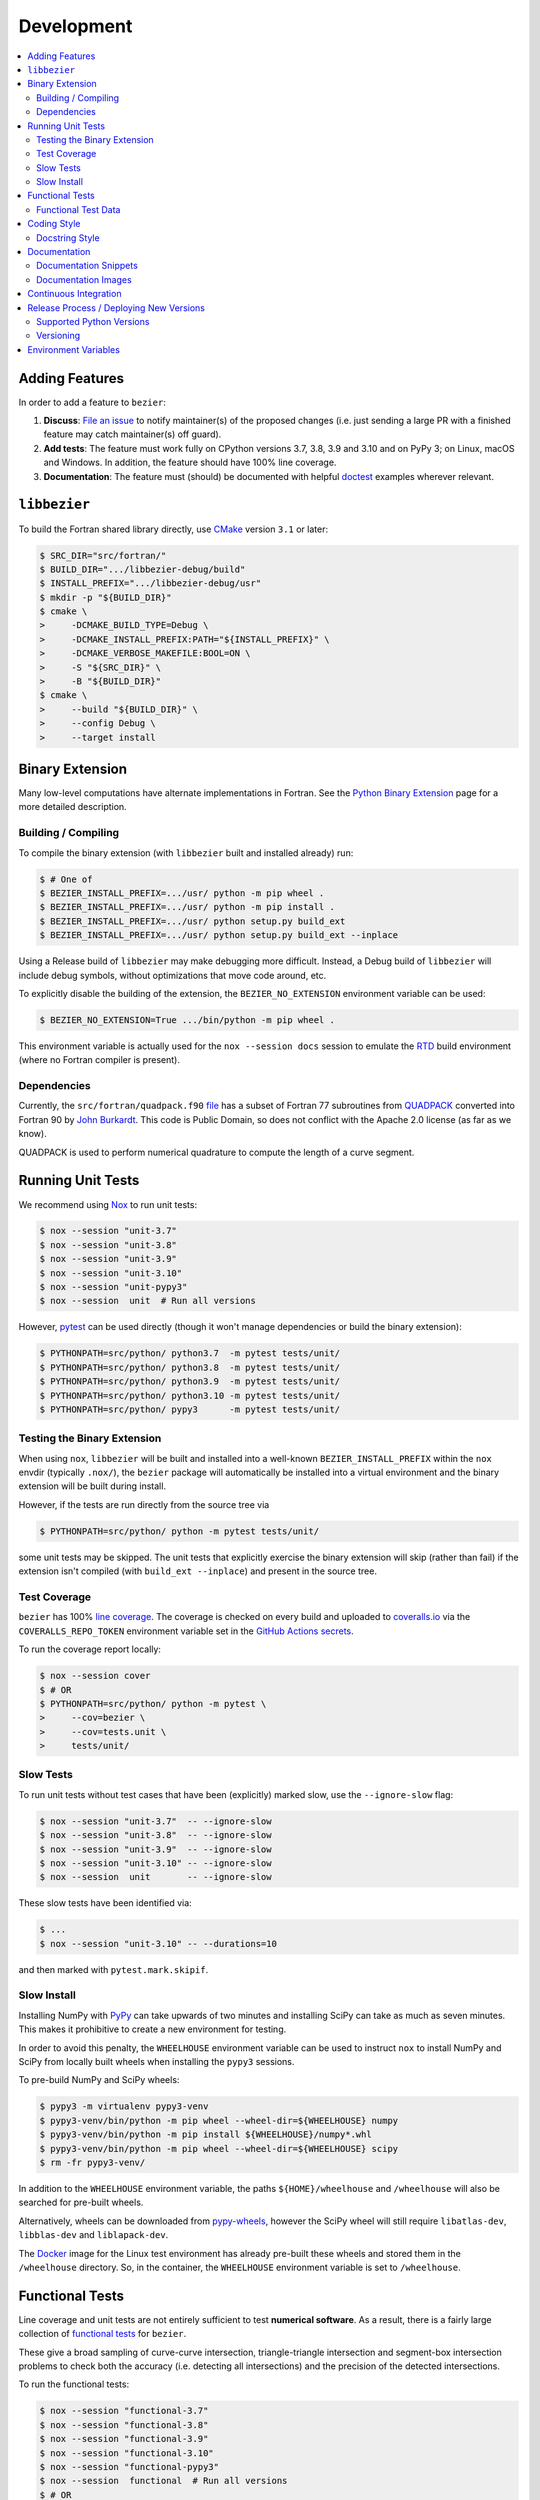 ###########
Development
###########

.. contents::
   :local:

***************
Adding Features
***************

In order to add a feature to ``bezier``:

#. **Discuss**: `File an issue`_ to notify maintainer(s) of the
   proposed changes (i.e. just sending a large PR with a finished
   feature may catch maintainer(s) off guard).

#. **Add tests**: The feature must work fully on CPython versions 3.7, 3.8, 3.9
   and 3.10 and on PyPy 3; on Linux, macOS and Windows. In addition, the
   feature should have 100% line coverage.

#. **Documentation**: The feature must (should) be documented with
   helpful `doctest`_ examples wherever relevant.

.. _File an issue: https://github.com/dhermes/bezier/issues/new
.. _doctest: http://www.sphinx-doc.org/en/stable/ext/doctest.html

*************
``libbezier``
*************

To build the Fortran shared library directly, use `CMake`_ version
``3.1`` or later:

.. code-block:: console

   $ SRC_DIR="src/fortran/"
   $ BUILD_DIR=".../libbezier-debug/build"
   $ INSTALL_PREFIX=".../libbezier-debug/usr"
   $ mkdir -p "${BUILD_DIR}"
   $ cmake \
   >     -DCMAKE_BUILD_TYPE=Debug \
   >     -DCMAKE_INSTALL_PREFIX:PATH="${INSTALL_PREFIX}" \
   >     -DCMAKE_VERBOSE_MAKEFILE:BOOL=ON \
   >     -S "${SRC_DIR}" \
   >     -B "${BUILD_DIR}"
   $ cmake \
   >     --build "${BUILD_DIR}" \
   >     --config Debug \
   >     --target install

.. _CMake: https://cmake.org/

****************
Binary Extension
****************

Many low-level computations have alternate implementations in Fortran.
See the `Python Binary Extension`_ page for a more detailed description.

.. _Python Binary Extension: https://bezier.readthedocs.io/en/latest/python/binary-extension.html

Building / Compiling
====================

To compile the binary extension (with ``libbezier`` built and installed
already) run:

.. code-block:: console

   $ # One of
   $ BEZIER_INSTALL_PREFIX=.../usr/ python -m pip wheel .
   $ BEZIER_INSTALL_PREFIX=.../usr/ python -m pip install .
   $ BEZIER_INSTALL_PREFIX=.../usr/ python setup.py build_ext
   $ BEZIER_INSTALL_PREFIX=.../usr/ python setup.py build_ext --inplace

Using a Release build of ``libbezier`` may make debugging more difficult.
Instead, a Debug build of ``libbezier`` will include debug symbols, without
optimizations that move code around, etc.

To explicitly disable the building of the extension, the
``BEZIER_NO_EXTENSION`` environment variable can be used:

.. code-block:: console

   $ BEZIER_NO_EXTENSION=True .../bin/python -m pip wheel .

This environment variable is actually used for the ``nox --session docs``
session to emulate the `RTD`_ build environment (where no Fortran compiler is
present).

Dependencies
============

Currently, the ``src/fortran/quadpack.f90`` `file`_ has a subset of Fortran 77
subroutines from `QUADPACK`_ converted into Fortran 90 by `John Burkardt`_.
This code is Public Domain, so does not conflict with the Apache 2.0 license
(as far as we know).

QUADPACK is used to perform numerical quadrature to compute the length
of a curve segment.

.. _file: https://github.com/dhermes/bezier/tree/main/src/fortran/quadpack.90
.. _QUADPACK: https://en.wikipedia.org/wiki/QUADPACK
.. _John Burkardt: https://people.math.sc.edu/Burkardt/f_src/quadpack_double/quadpack_double.html

******************
Running Unit Tests
******************

We recommend using `Nox`_ to run unit tests:

.. code-block:: console

   $ nox --session "unit-3.7"
   $ nox --session "unit-3.8"
   $ nox --session "unit-3.9"
   $ nox --session "unit-3.10"
   $ nox --session "unit-pypy3"
   $ nox --session  unit  # Run all versions

However, `pytest`_ can be used directly (though it won't
manage dependencies or build the binary extension):

.. code-block:: console

   $ PYTHONPATH=src/python/ python3.7  -m pytest tests/unit/
   $ PYTHONPATH=src/python/ python3.8  -m pytest tests/unit/
   $ PYTHONPATH=src/python/ python3.9  -m pytest tests/unit/
   $ PYTHONPATH=src/python/ python3.10 -m pytest tests/unit/
   $ PYTHONPATH=src/python/ pypy3      -m pytest tests/unit/

.. _Nox: https://nox.readthedocs.io
.. _pytest: https://docs.pytest.org

Testing the Binary Extension
============================

When using ``nox``, ``libbezier`` will be built and installed into a well-known
``BEZIER_INSTALL_PREFIX`` within the ``nox`` envdir (typically ``.nox/``), the
``bezier`` package will automatically be installed into a virtual environment
and the binary extension will be built during install.

However, if the tests are run directly from the source tree via

.. code-block:: console

   $ PYTHONPATH=src/python/ python -m pytest tests/unit/

some unit tests may be skipped. The unit tests that explicitly exercise the
binary extension will skip (rather than fail) if the extension isn't
compiled (with ``build_ext --inplace``) and present in the source tree.

Test Coverage
=============

``bezier`` has 100% `line coverage`_. The coverage is checked
on every build and uploaded to `coveralls.io`_ via the
``COVERALLS_REPO_TOKEN`` environment variable set in
the `GitHub Actions secrets`_.

.. _line coverage: https://coveralls.io/github/dhermes/bezier
.. _coveralls.io: https://coveralls.io/
.. _GitHub Actions secrets: https://github.com/dhermes/bezier/settings/secrets/actions

To run the coverage report locally:

.. code-block:: console

   $ nox --session cover
   $ # OR
   $ PYTHONPATH=src/python/ python -m pytest \
   >     --cov=bezier \
   >     --cov=tests.unit \
   >     tests/unit/

Slow Tests
==========

To run unit tests without test cases that have been (explicitly)
marked slow, use the ``--ignore-slow`` flag:

.. code-block:: console

   $ nox --session "unit-3.7"  -- --ignore-slow
   $ nox --session "unit-3.8"  -- --ignore-slow
   $ nox --session "unit-3.9"  -- --ignore-slow
   $ nox --session "unit-3.10" -- --ignore-slow
   $ nox --session  unit       -- --ignore-slow

These slow tests have been identified via:

.. code-block:: console

   $ ...
   $ nox --session "unit-3.10" -- --durations=10

and then marked with ``pytest.mark.skipif``.

Slow Install
============

Installing NumPy with `PyPy`_ can take upwards of two minutes and
installing SciPy can take as much as seven minutes. This makes it
prohibitive to create a new environment for testing.

.. _PyPy: https://pypy.org/

In order to avoid this penalty, the ``WHEELHOUSE`` environment
variable can be used to instruct ``nox`` to install NumPy and SciPy
from locally built wheels when installing the ``pypy3`` sessions.

To pre-build NumPy and SciPy wheels:

.. code-block:: console

   $ pypy3 -m virtualenv pypy3-venv
   $ pypy3-venv/bin/python -m pip wheel --wheel-dir=${WHEELHOUSE} numpy
   $ pypy3-venv/bin/python -m pip install ${WHEELHOUSE}/numpy*.whl
   $ pypy3-venv/bin/python -m pip wheel --wheel-dir=${WHEELHOUSE} scipy
   $ rm -fr pypy3-venv/

In addition to the ``WHEELHOUSE`` environment variable, the paths
``${HOME}/wheelhouse`` and ``/wheelhouse`` will also be searched for
pre-built wheels.

Alternatively, wheels can be downloaded from `pypy-wheels`_, however
the SciPy wheel will still require ``libatlas-dev``, ``libblas-dev`` and
``liblapack-dev``.

The `Docker`_ image for the Linux test environment has already
pre-built these wheels and stored them in the ``/wheelhouse`` directory.
So, in the container, the ``WHEELHOUSE`` environment
variable is set to ``/wheelhouse``.

.. _Docker: https://www.docker.com/
.. _pypy-wheels: https://antocuni.github.io/pypy-wheels/

****************
Functional Tests
****************

Line coverage and unit tests are not entirely sufficient to
test **numerical software**. As a result, there is a fairly
large collection of `functional tests`_ for ``bezier``.

These give a broad sampling of curve-curve intersection,
triangle-triangle intersection and segment-box intersection problems to
check both the accuracy (i.e. detecting all intersections) and the
precision of the detected intersections.

To run the functional tests:

.. code-block:: console

   $ nox --session "functional-3.7"
   $ nox --session "functional-3.8"
   $ nox --session "functional-3.9"
   $ nox --session "functional-3.10"
   $ nox --session "functional-pypy3"
   $ nox --session  functional  # Run all versions
   $ # OR
   $ PYTHONPATH=src/python/ python3.7  -m pytest tests/functional/
   $ PYTHONPATH=src/python/ python3.8  -m pytest tests/functional/
   $ PYTHONPATH=src/python/ python3.9  -m pytest tests/functional/
   $ PYTHONPATH=src/python/ python3.10 -m pytest tests/functional/
   $ PYTHONPATH=src/python/ pypy3      -m pytest tests/functional/

.. _functional tests: https://github.com/dhermes/bezier/tree/main/tests/functional

For example, the following curve-curve intersection is a
functional test case:

.. image:: https://raw.githubusercontent.com/dhermes/bezier/main/docs/images/curves11_and_26.png
   :align: center

and there is a `Curve-Curve Intersection`_ document which captures many of
the cases in the functional tests.

.. _Curve-Curve Intersection: https://bezier.readthedocs.io/en/latest/algorithms/curve-curve-intersection.html

A triangle-triangle intersection functional test case:

.. image:: https://raw.githubusercontent.com/dhermes/bezier/main/docs/images/triangles1Q_and_2Q.png
   :align: center

a segment-box functional test case:

.. image:: https://raw.githubusercontent.com/dhermes/bezier/main/docs/images/test_goes_through_box08.png
   :align: center

and a "locate point on triangle" functional test case:

.. image:: https://raw.githubusercontent.com/dhermes/bezier/main/docs/images/test_triangle3_and_point1.png
   :align: center

Functional Test Data
====================

The curve-curve and triangle-triangle intersection test cases are stored in
JSON files:

* `curves.json`_
* `curve_intersections.json`_
* `triangles.json`_
* `triangle_intersections.json`_

This way, the test cases are programming language agnostic and can be
repurposed. The `JSON schema`_ for these files are stored in the
``tests/functional/schema`` directory.

.. _curves.json: https://github.com/dhermes/bezier/blob/main/tests/functional/curves.json
.. _curve_intersections.json: https://github.com/dhermes/bezier/blob/main/tests/functional/curve_intersections.json
.. _triangles.json: https://github.com/dhermes/bezier/blob/main/tests/functional/triangles.json
.. _triangle_intersections.json: https://github.com/dhermes/bezier/blob/main/tests/functional/triangle_intersections.json
.. _JSON schema: http://json-schema.org/

************
Coding Style
************

Code is `PEP8`_ compliant and this is enforced with `flake8`_
and `Pylint`_.

.. _PEP8: https://www.python.org/dev/peps/pep-0008/
.. _flake8: http://flake8.pycqa.org
.. _Pylint: https://www.pylint.org

To check compliance:

.. code-block:: console

   $ nox --session lint

A few extensions and overrides have been specified in the `pylintrc`_
configuration for ``bezier``.

.. _pylintrc: https://github.com/dhermes/bezier/blob/main/pylintrc

Docstring Style
===============

We require docstrings on all public objects and enforce this with
our ``lint`` checks. The docstrings mostly follow `PEP257`_
and are written in the `Google style`_, e.g.

.. code-block:: rest

   Args:
       path (str): The path of the file to wrap
       field_storage (FileStorage): The :class:`FileStorage` instance to wrap
       temporary (bool): Whether or not to delete the file when the File
          instance is destructed

   Returns:
       BufferedFileStorage: A buffered writable file descriptor

In order to support these in Sphinx, we use the `Napoleon`_ extension.
In addition, the `sphinx-docstring-typing`_ Sphinx extension is used to
allow for `type annotation`_ for arguments and result (introduced in
Python 3.5).

.. _PEP257: https://www.python.org/dev/peps/pep-0257/
.. _Google style: https://google.github.io/styleguide/pyguide.html#Comments__body
.. _Napoleon: https://sphinxcontrib-napoleon.readthedocs.io
.. _sphinx-docstring-typing: https://pypi.org/project/sphinx-docstring-typing/
.. _type annotation: https://docs.python.org/3/library/typing.html

*************
Documentation
*************

The documentation is built with `Sphinx`_ and automatically
updated on `RTD`_ every time a commit is pushed to ``main``.

.. _Sphinx: http://www.sphinx-doc.org
.. _RTD: https://readthedocs.org/

To build the documentation locally:

.. code-block:: console

   $ nox --session docs
   $ # OR (from a Python 3.7 or later environment)
   $ PYTHONPATH=src/python/ ./scripts/build_docs.sh

Documentation Snippets
======================

A large effort is made to provide useful snippets in documentation.
To make sure these snippets are valid (and remain valid over
time), `doctest`_ is used to check that the interpreter output
in the snippets are valid.

To run the documentation tests:

.. code-block:: console

   $ nox --session doctest
   $ # OR (from a Python 3.7 or later environment)
   $ PYTHONPATH=src/python/:. sphinx-build -W \
   >     -b doctest \
   >     -d docs/build/doctrees \
   >     docs \
   >     docs/build/doctest

Documentation Images
====================

Many images are included to illustrate the curves / triangles / etc.
under consideration and to display the result of the operation
being described. To keep these images up-to-date with the doctest
snippets, the images are created as doctest cleanup.

In addition, the images in the `Curve-Curve Intersection`_ document and
this document are generated as part of the functional tests.

To regenerate all the images:

.. code-block:: console

   $ nox --session docs_images
   $ # OR (from a Python 3.7 or later environment)
   $ export MATPLOTLIBRC=docs/ GENERATE_IMAGES=True PYTHONPATH=src/python/
   $ sphinx-build -W \
   >     -b doctest \
   >     -d docs/build/doctrees \
   >     docs \
   >     docs/build/doctest
   $ python tests/functional/make_segment_box_images.py
   $ python tests/functional/make_triangle_locate_images.py
   $ python tests/functional/make_curve_curve_images.py
   $ python tests/functional/make_triangle_triangle_images.py
   $ unset MATPLOTLIBRC GENERATE_IMAGES PYTHONPATH

**********************
Continuous Integration
**********************

Tests are run on `GitHub Actions`_ (Linux, macOS and Windows)
after every commit. To see which tests are run, see
the `Linux config`_, the `macOS config`_ and the `Windows config`_.

For Linux, a `Docker`_ image is used to provide
fine-grained control over the environment. There is a base
`python-multi Dockerfile`_ that just has the
Python versions we test in. The image used in our Linux builds (from
`bezier Dockerfile`_) installs dependencies needed for testing (such as
``nox`` and NumPy).

For macOS, Matthew Brett's `multibuild`_ is used to
install "official" python.org CPython binaries for macOS. Then tests are run
in 64-bit mode (NumPy has `discontinued`_ 32-bit support).

For Windows, the binary extension is built and tested with both 32-bit and
64-bit Python binaries.

.. _GitHub Actions: https://github.com/dhermes/bezier/actions
.. _Linux config: https://github.com/dhermes/bezier/blob/main/.github/workflows/linux.yml
.. _macOS config: https://github.com/dhermes/bezier/blob/main/.github/workflows/macos.yml
.. _Windows config: https://github.com/dhermes/bezier/blob/main/.github/workflows/windows.yml
.. _python-multi Dockerfile: https://github.com/dhermes/python-multi/blob/master/src/Dockerfile
.. _bezier Dockerfile: https://github.com/dhermes/bezier/blob/main/scripts/docker/bezier.Dockerfile
.. _multibuild: https://github.com/matthew-brett/multibuild
.. _discontinued: https://github.com/numpy/numpy/issues/11625

****************************************
Release Process / Deploying New Versions
****************************************

New versions are pushed to `PyPI`_ manually after a ``git`` tag is
created. The process is manual (rather than automated) for several
reasons:

* The documentation and README (which acts as the landing page text on
  PyPI) will be updated with links scoped to the versioned tag (rather
  than ``main``). This update occurs via the ``doc_template_release.py``
  script.
* Several badges on the documentation landing page (``index.rst``) are
  irrelevant to a fixed version (such as the "latest" version of the
  package).
* The build badges in the README and the documentation will be
  changed to point to a fixed (and passing) build that has already
  completed (will be the build that occurred when the tag was pushed). If
  the builds pushed to PyPI automatically, a build would need to
  link to itself **while** being run.
* Wheels need be built for Linux, macOS and Windows. This process
  is **becoming** better, but is still scattered across many
  different build systems. Each wheel will be pushed directly to
  PyPI via `twine`_.
* The release will be manually pushed to `TestPyPI`_ so the landing
  page can be visually inspected and the package can be installed
  from TestPyPI rather than from a local file.

.. _PyPI: https://pypi.org/project/bezier/
.. _twine: https://packaging.python.org/distributing/
.. _TestPyPI: https://packaging.python.org/guides/using-testpypi/

Supported Python Versions
=========================

``bezier`` explicitly supports:

-  `Python 3.7`_
-  `Python 3.8`_
-  `Python 3.9`_
-  `Python 3.10`_
-  `PyPy 3`_

.. _Python 3.7: https://docs.python.org/3.7/
.. _Python 3.8: https://docs.python.org/3.8/
.. _Python 3.9: https://docs.python.org/3.9/
.. _Python 3.10: https://docs.python.org/3.10/
.. _PyPy 3: https://pypy.org/

Supported versions can be found in the ``noxfile.py`` `config`_.

.. _config: https://github.com/dhermes/bezier/blob/main/noxfile.py

Versioning
==========

``bezier`` follows `calendar versioning`_.

.. _calendar versioning: https://calver.org/

*********************
Environment Variables
*********************

This project uses environment variables for building the
``bezier._speedup`` binary extension:

- ``BEZIER_INSTALL_PREFIX``: A directory where ``libbezier`` is installed,
  including the shared library (``lib/``) and headers (``include/``). This
  environment variable is required to build the binary extension.
- ``BEZIER_NO_EXTENSION``: If set, this will indicate that only the pure
  Python package should be built and installed (i.e. without the binary
  extension).
- ``BEZIER_WHEEL``: If set, this will indicate to ``setup.py`` that the
  current build is intended for a wheel. On Windows, this will involve
  renaming ``bezier.dll`` to a unique name (to avoid name collision) and
  updating ``_speedup*.pyd`` to refer to the new name.
- ``BEZIER_DLL_HASH``: If set, this will indicate to ``setup.py`` that the
  built ``bezier.dll`` should be renamed to ``bezier-${BEZIER_DLL_HASH}.dll``
  in situations such as tests where this filename should be deterministic.

for interacting with the system at import time:

- ``PATH``: On Windows, we add the ``bezier/extra-dll`` package directory to
  the path so that the ``bezier.dll`` shared libary can be loaded at
  import time for Python versions **before** 3.8. After 3.8, modifying ``PATH``
  no longer works for these purposes; the ``os.add_dll_directory()``
  `function <https://docs.python.org/3/library/os.html#os.add_dll_directory>`__
  is used.

and for running tests and interacting with Continuous Integration
services:

- ``WHEELHOUSE``: If set, this gives a path to prebuilt NumPy and SciPy wheels
  for PyPy 3.
- ``GENERATE_IMAGES``: Indicates to ``nox --session doctest`` that images
  should be generated during cleanup of each test case.
- ``READTHEDOCS``: Indicates currently running on Read The Docs (RTD). This is
  used to tell Sphinx to use the RTD theme when **not** running on RTD.
- ``COVERALLS_REPO_TOKEN``: To upload the coverage report.
